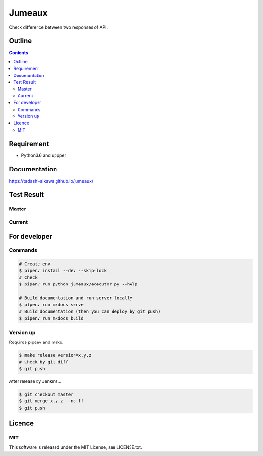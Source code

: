 Jumeaux
*******

|pypi| |travis| |coverage| |complexity| |versions| |license|

.. raw:: html

   <img src="./logo.png" width=400 height=400 />

Check difference between two responses of API.


Outline
=======

.. contents::


Requirement
===========

* Python3.6 and uppper


Documentation
=============

https://tadashi-aikawa.github.io/jumeaux/


Test Result
===========

Master
------

.. image:: https://api.travis-ci.org/tadashi-aikawa/jumeaux.png?branch=master
    :target: https://travis-ci.org/tadashi-aikawa/jumeaux

Current
-------

.. image:: https://api.travis-ci.org/tadashi-aikawa/jumeaux.png?
    :target: https://travis-ci.org/tadashi-aikawa/jumeaux


For developer
=============

Commands
--------

.. sourcecode::

    # Create env
    $ pipenv install --dev --skip-lock
    # Check
    $ pipenv run python jumeaux/executor.py --help

    # Build documentation and run server locally
    $ pipenv run mkdocs serve
    # Build documentation (then you can deploy by git push)
    $ pipenv run mkdocs build


Version up
----------

Requires pipenv and make.

.. sourcecode::

    $ make release version=x.y.z
    # Check by git diff
    $ git push


After release by Jenkins...

.. sourcecode::

    $ git checkout master
    $ git merge x.y.z --no-ff
    $ git push


Licence
=======

MIT
---

This software is released under the MIT License, see LICENSE.txt.


.. |travis| image:: https://api.travis-ci.org/tadashi-aikawa/jumeaux.svg?branch=master
    :target: https://travis-ci.org/tadashi-aikawa/jumeaux/builds
    :alt: Build Status
.. |coverage| image:: https://codeclimate.com/github/tadashi-aikawa/jumeaux/badges/coverage.svg
    :target: https://codeclimate.com/github/tadashi-aikawa/jumeaux/coverage
    :alt: Test Coverage
.. |complexity| image:: https://codeclimate.com/github/tadashi-aikawa/jumeaux/badges/gpa.svg
    :target: https://codeclimate.com/github/tadashi-aikawa/jumeaux
    :alt: Code Climate
.. |license| image:: https://img.shields.io/github/license/mashape/apistatus.svg
.. |pypi| image:: https://img.shields.io/pypi/v/jumeaux.svg
.. |versions| image:: https://img.shields.io/pypi/pyversions/jumeaux.svg
